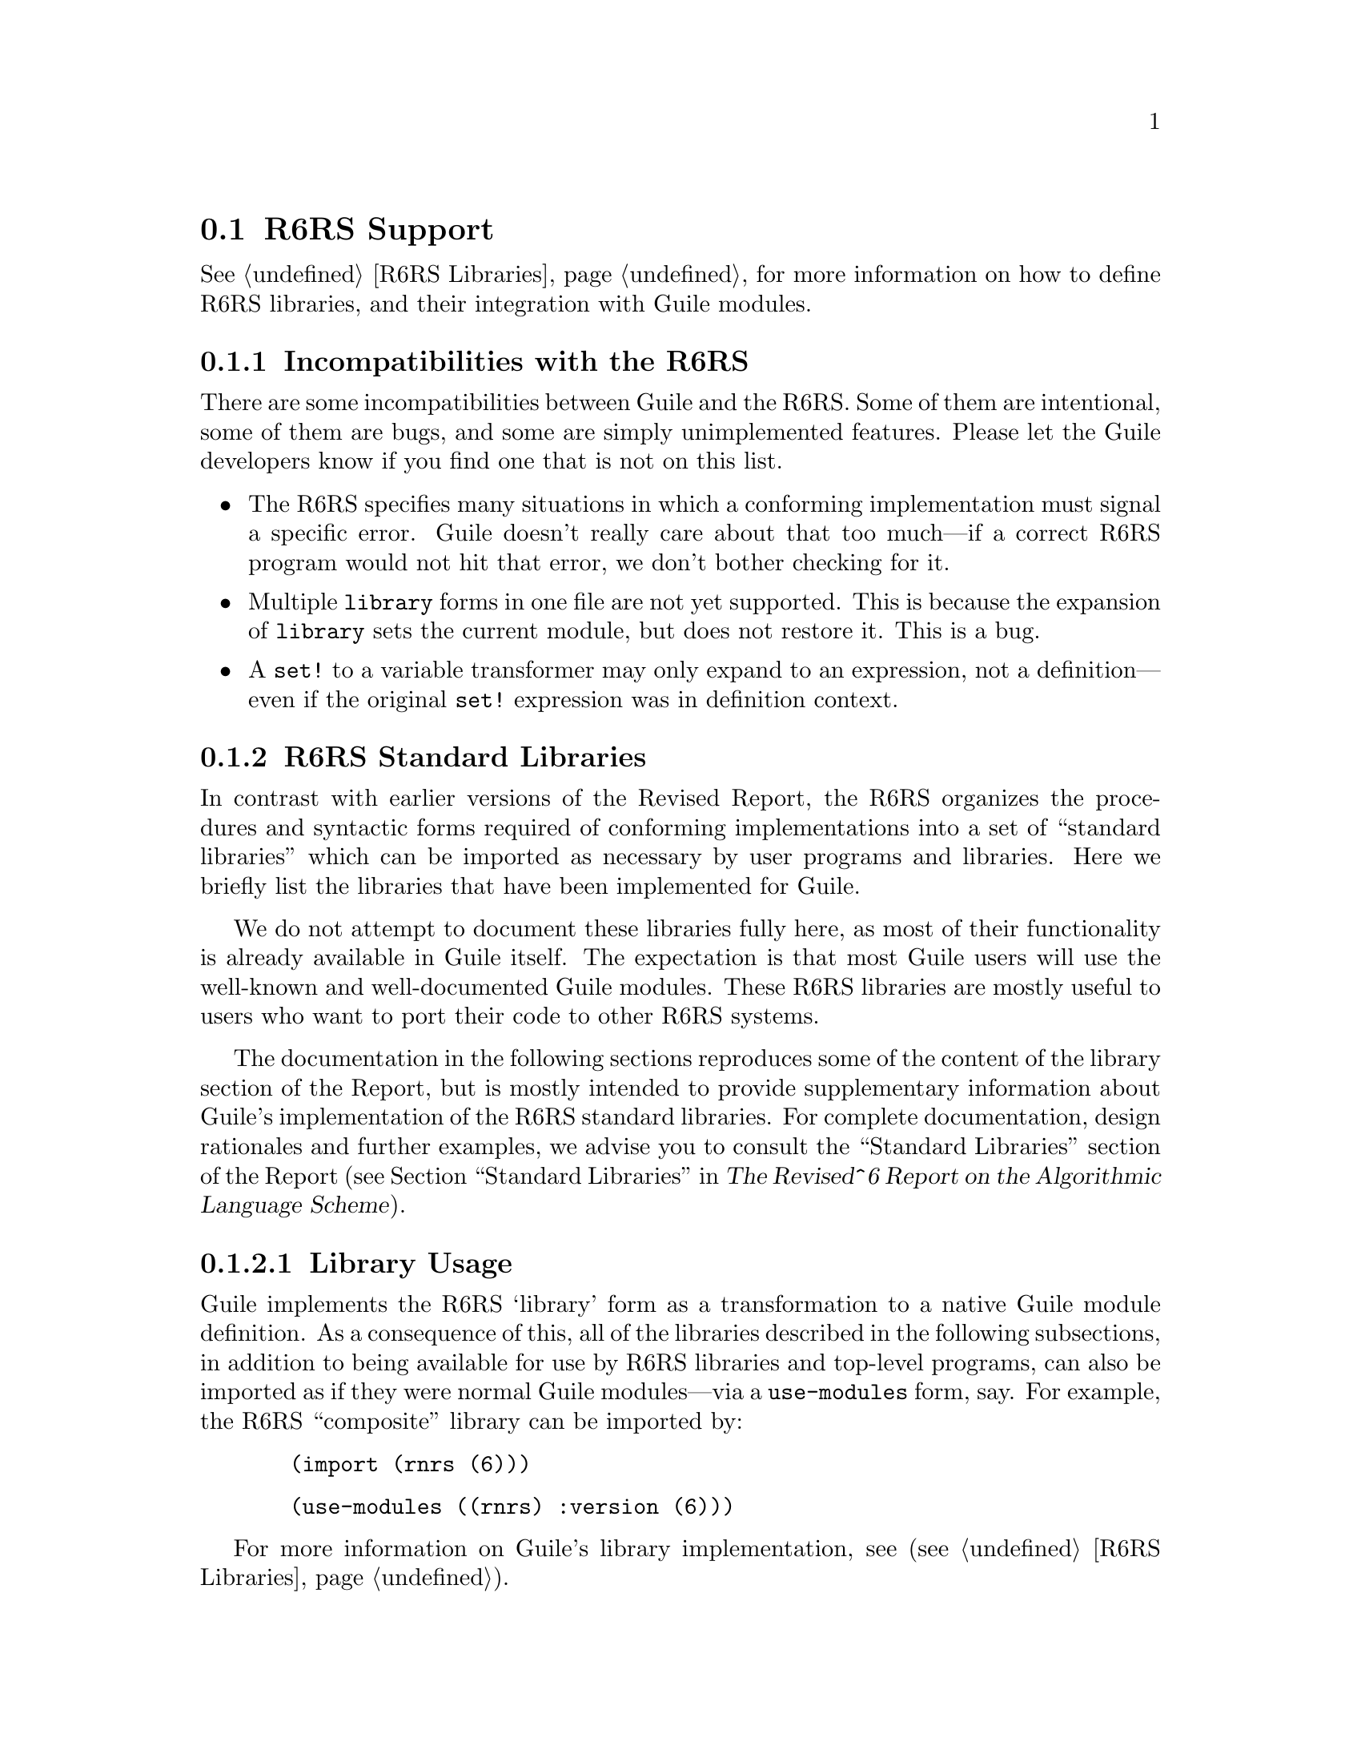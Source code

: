@c -*-texinfo-*-
@c This is part of the GNU Guile Reference Manual.
@c Copyright (C)  2010
@c   Free Software Foundation, Inc.
@c See the file guile.texi for copying conditions.

@node R6RS Support
@section R6RS Support
@cindex R6RS

@xref{R6RS Libraries}, for more information on how to define R6RS libraries, and
their integration with Guile modules.

@menu
* R6RS Incompatibilities::              Guile mostly implements R6RS.
* R6RS Standard Libraries::             Modules defined by the R6RS.
@end menu

@node R6RS Incompatibilities
@subsection Incompatibilities with the R6RS

There are some incompatibilities between Guile and the R6RS.  Some of 
them are intentional, some of them are bugs, and some are simply 
unimplemented features.  Please let the Guile developers know if you 
find one that is not on this list.

@itemize
@item
The R6RS specifies many situations in which a conforming implementation
must signal a specific error.  Guile doesn't really care about that too
much---if a correct R6RS program would not hit that error, we don't 
bother checking for it.

@item
Multiple @code{library} forms in one file are not yet supported.  This 
is because the expansion of @code{library} sets the current module, but
does not restore it.  This is a bug.

@item
A @code{set!} to a variable transformer may only expand to an 
expression, not a definition---even if the original @code{set!} 
expression was in definition context.
@end itemize

@node R6RS Standard Libraries
@subsection R6RS Standard Libraries

In contrast with earlier versions of the Revised Report, the R6RS 
organizes the procedures and syntactic forms required of conforming
implementations into a set of ``standard libraries'' which can be
imported as necessary by user programs and libraries.  Here we briefly 
list the libraries that have been implemented for Guile.

We do not attempt to document these libraries fully here, as most of 
their functionality is already available in Guile itself.  The 
expectation is that most Guile users will use the well-known and 
well-documented Guile modules.  These R6RS libraries are mostly useful
to users who want to port their code to other R6RS systems.

The documentation in the following sections reproduces some of the 
content of the library section of the Report, but is mostly intended to
provide supplementary information about Guile's implementation of the
R6RS standard libraries.  For complete documentation, design rationales
and further examples, we advise you to consult the ``Standard 
Libraries'' section of the Report (@pxref{Standard Libraries,
R6RS Standard Libraries,, r6rs, The Revised^6 Report on the Algorithmic
Language Scheme}).

@menu
* Library Usage::               What to know about Guile's library support.
* rnrs base::                   The base library.
* rnrs unicode::                Access to Unicode operations.
* rnrs bytevectors::            Functions for working with binary data.
* rnrs lists::                  List utilities.
* rnrs sorting::                Sorting for lists and vectors.
* rnrs control::                Additional control structures.

* R6RS Records::                A note about R6RS records.
* rnrs records syntactic::      Syntactic API for R6RS records.
* rnrs records procedural::     Procedural API for R6RS records.
* rnrs records inspection::     Reflection on R6RS records.

* rnrs exceptions::             Handling exceptional situations.
* rnrs conditions::             Data structures for exceptions.

* I/O Conditions::              Predefined I/O error types.
* rnrs io ports::               Support for port-based I/O.
* rnrs io simple::              High-level I/O API.

* rnrs files::                  Functions for working with files.
* rnrs programs::               Functions for working with processes.
* rnrs arithmetic fixnums::     Fixed-precision arithmetic operations.
* rnrs arithmetic flonums::     Floating-point arithmetic operations.
* rnrs arithmetic bitwise::     Exact bitwise arithmetic operations.
* rnrs syntax-case::            Support for `syntax-case' macros.
* rnrs hashtables::             Hashtables.
* rnrs enums::                  Enumerations.
* rnrs::                        The composite library.
* rnrs eval::                   Support for on-the-fly evaluation.
* rnrs mutable-pairs::          Support for mutable pairs.
* rnrs mutable-strings::        Support for mutable strings.
* rnrs r5rs::                   Compatibility layer for R5RS Scheme.

@end menu

@node Library Usage
@subsubsection Library Usage

Guile implements the R6RS `library' form as a transformation to a native
Guile module definition.  As a consequence of this, all of the libraries
described in the following subsections, in addition to being available
for use by R6RS libraries and top-level programs, can also be imported 
as if they were normal Guile modules---via a @code{use-modules} form, 
say.  For example, the R6RS ``composite'' library can be imported by:

@lisp
  (import (rnrs (6)))
@end lisp

@lisp
  (use-modules ((rnrs) :version (6)))
@end lisp

For more information on Guile's library implementation, see 
(@pxref{R6RS Libraries}).

@node rnrs base
@subsubsection rnrs base

The @code{(rnrs base (6))} library exports the procedures and syntactic
forms described in the main section of the Report 
(@pxref{Base library, R6RS Base library,, r6rs, 
The Revised^6 Report on the Algorithmic Language Scheme}).  They are
grouped below by the existing manual sections to which they correspond.

@deffn {Scheme Procedure} boolean? obj
@deffnx {Scheme Procedure} not x
@xref{Booleans}, for documentation.
@end deffn

@deffn {Scheme Procedure} symbol? obj
@deffnx {Scheme Procedure} symbol->string sym
@deffnx {Scheme Procedure} string->symbol str
@xref{Symbol Primitives}, for documentation.
@end deffn

@deffn {Scheme Procedure} char? obj
@deffnx {Scheme Procedure} char=? 
@deffnx {Scheme Procedure} char<? 
@deffnx {Scheme Procedure} char>? 
@deffnx {Scheme Procedure} char<=? 
@deffnx {Scheme Procedure} char>=?
@deffnx {Scheme Procedure} integer->char n
@deffnx {Scheme Procedure} char->integer chr
@xref{Characters}, for documentation.
@end deffn

@deffn {Scheme Procedure} list? x
@deffnx {Scheme Procedure} null? x
@xref{List Predicates}, for documentation.
@end deffn

@deffn {Scheme Procedure} pair? x
@deffnx {Scheme Procedure} cons x y
@deffnx {Scheme Procedure} car pair
@deffnx {Scheme Procedure} cdr pair
@deffnx {Scheme Procedure} caar pair
@deffnx {Scheme Procedure} cadr pair
@deffnx {Scheme Procedure} cdar pair
@deffnx {Scheme Procedure} cddr pair
@deffnx {Scheme Procedure} caaar pair
@deffnx {Scheme Procedure} caadr pair
@deffnx {Scheme Procedure} cadar pair
@deffnx {Scheme Procedure} cdaar pair
@deffnx {Scheme Procedure} caddr pair
@deffnx {Scheme Procedure} cdadr pair
@deffnx {Scheme Procedure} cddar pair
@deffnx {Scheme Procedure} cdddr pair
@deffnx {Scheme Procedure} caaaar pair
@deffnx {Scheme Procedure} caaadr pair
@deffnx {Scheme Procedure} caadar pair
@deffnx {Scheme Procedure} cadaar pair
@deffnx {Scheme Procedure} cdaaar pair
@deffnx {Scheme Procedure} cddaar pair
@deffnx {Scheme Procedure} cdadar pair
@deffnx {Scheme Procedure} cdaadr pair
@deffnx {Scheme Procedure} cadadr pair
@deffnx {Scheme Procedure} caaddr pair
@deffnx {Scheme Procedure} caddar pair
@deffnx {Scheme Procedure} cadddr pair
@deffnx {Scheme Procedure} cdaddr pair
@deffnx {Scheme Procedure} cddadr pair
@deffnx {Scheme Procedure} cdddar pair
@deffnx {Scheme Procedure} cddddr pair
@xref{Pairs}, for documentation.
@end deffn

@deffn {Scheme Procedure} number? obj
@xref{Numerical Tower}, for documentation.
@end deffn

@deffn {Scheme Procedure} string? obj
@xref{String Predicates}, for documentation.
@end deffn

@deffn {Scheme Procedure} procedure? obj
@xref{Procedure Properties}, for documentation.
@end deffn

@deffn {Scheme Syntax} define name value
@deffnx {Scheme Syntax} set! variable-name value
@xref{Definition}, for documentation.
@end deffn

@deffn {Scheme Syntax} define-syntax keyword expression
@deffnx {Scheme Syntax} let-syntax ((keyword transformer) ...) exp ...
@deffnx {Scheme Syntax} letrec-syntax ((keyword transformer) ...) exp ...
@xref{Defining Macros}, for documentation.
@end deffn

@deffn {Scheme Syntax} identifier-syntax exp
@xref{Identifier Macros}, for documentation.
@end deffn

@deffn {Scheme Syntax} syntax-rules literals (pattern template) ...
@xref{Syntax Rules}, for documentation.
@end deffn

@deffn {Scheme Syntax} lambda formals body
@xref{Lambda}, for documentation.
@end deffn

@deffn {Scheme Syntax} let bindings body
@deffnx {Scheme Syntax} let* bindings body
@deffnx {Scheme Syntax} letrec bindings body
@deffnx {Scheme Syntax} letrec* bindings body
@xref{Local Bindings}, for documentation.
@end deffn

@deffn {Scheme Syntax} let-values bindings body
@deffnx {Scheme Syntax} let*-values bindings body
@xref{SRFI-11}, for documentation.
@end deffn

@deffn {Scheme Syntax} begin expr1 expr2 ...
@xref{begin}, for documentation.
@end deffn

@deffn {Scheme Syntax} quote expr
@deffnx {Scheme Syntax} quasiquote expr
@deffnx {Scheme Syntax} unquote expr
@deffnx {Scheme Syntax} unquote-splicing expr
@xref{Expression Syntax}, for documentation.
@end deffn
	 
@deffn {Scheme Syntax} if test consequence [alternate]
@deffnx {Scheme Syntax} cond clause1 clause2 ...
@deffnx {Scheme Syntax} case key clause1 clause2 ...
@xref{if cond case}, for documentation.
@end deffn

@deffn {Scheme Syntax} and expr ...
@deffnx {Scheme Syntax} or expr ...
@xref{and or}, for documentation.
@end deffn

@deffn {Scheme Procedure} eq? x y
@deffnx {Scheme Procedure} eqv? x y
@deffnx {Scheme Procedure} equal? x y
@deffnx {Scheme Procedure} symbol=? symbol1 symbol2 ...
@xref{Equality}, for documentation.

@code{symbol=?} is identical to @code{eq?}.
@end deffn

@deffn {Scheme Procedure} complex? z
@xref{Complex Numbers}, for documentation.
@end deffn

@deffn {Scheme Procedure} real-part z
@deffnx {Scheme Procedure} imag-part z
@deffnx {Scheme Procedure} make-rectangular real_part imaginary_part
@deffnx {Scheme Procedure} make-polar x y
@deffnx {Scheme Procedure} magnitude z
@deffnx {Scheme Procedure} angle z
@xref{Complex}, for documentation.
@end deffn

@deffn {Scheme Procedure} sqrt z
@deffnx {Scheme Procedure} exp z
@deffnx {Scheme Procedure} expt z1 z2
@deffnx {Scheme Procedure} log z
@deffnx {Scheme Procedure} sin z
@deffnx {Scheme Procedure} cos z
@deffnx {Scheme Procedure} tan z
@deffnx {Scheme Procedure} asin z
@deffnx {Scheme Procedure} acos z
@deffnx {Scheme Procedure} atan z
@xref{Scientific}, for documentation.
@end deffn

@deffn {Scheme Procedure} real? x
@deffnx {Scheme Procedure} rational? x
@deffnx {Scheme Procedure} nan? x
@deffnx {Scheme Procedure} numerator x
@deffnx {Scheme Procedure} denominator x
@deffnx {Scheme Procedure} rationalize x eps
@xref{Reals and Rationals}, for documentation.
@end deffn
	 
@deffn {Scheme Procedure} exact? x
@deffnx {Scheme Procedure} inexact? x
@deffnx {Scheme Procedure} exact z
@deffnx {Scheme Procedure} inexact z
@xref{Exactness}, for documentation.  The @code{exact} and 
@code{inexact} procedures are identical to the @code{inexact->exact} and
@code{exact->inexact} procedures provided by Guile's code library.
@end deffn

@deffn {Scheme Procedure} integer? x
@xref{Integers}, for documentation.
@end deffn

@deffn {Scheme Procedure} odd? n
@deffnx {Scheme Procedure} even? n
@deffnx {Scheme Procedure} gcd x ...
@deffnx {Scheme Procedure} lcm x ...
@xref{Integer Operations}, for documentation.
@end deffn

@deffn {Scheme Procedure} =
@deffnx {Scheme Procedure} < 
@deffnx {Scheme Procedure} >
@deffnx {Scheme Procedure} <= 
@deffnx {Scheme Procedure} >=
@deffnx {Scheme Procedure} zero? x
@deffnx {Scheme Procedure} positive? x
@deffnx {Scheme Procedure} negative? x
@xref{Comparison}, for documentation.
@end deffn

@deffn {Scheme Procedure} for-each f lst1 lst2 ...
@xref{SRFI-1 Fold and Map}, for documentation.
@end deffn

@deffn {Scheme Procedure} list elem1 ... elemN
@xref{List Constructors}, for documentation.
@end deffn

@deffn {Scheme Procedure} length lst
@deffnx {Scheme Procedure} list-ref lst k
@deffnx {Scheme Procedure} list-tail lst k
@xref{List Selection}, for documentation.
@end deffn

@deffn {Scheme Procedure} append lst1 ... lstN
@deffnx {Scheme Procedure} reverse lst
@xref{Append/Reverse}, for documentation.
@end deffn

@deffn {Scheme Procedure} number->string n [radix]
@deffnx {Scheme Procedure} string->number str [radix]
@xref{Conversion}, for documentation.
@end deffn

@deffn {Scheme Procedure} string char ...
@deffnx {Scheme Procedure} make-string k [chr]
@deffnx {Scheme Procedure} list->string lst
@xref{String Constructors}, for documentation.
@end deffn

@deffn {Scheme Procedure} string->list str [start [end]]
@xref{List/String Conversion}, for documentation.
@end deffn

@deffn {Scheme Procedure} string-length str
@deffnx {Scheme Procedure} string-ref str k
@deffnx {Scheme Procedure} string-copy str [start [end]]
@deffnx {Scheme Procedure} substring str start [end]
@xref{String Selection}, for documentation.
@end deffn

@deffn {Scheme Procedure} string=? [s1 [s2 . rest]]
@deffnx {Scheme Procedure} string<? [s1 [s2 . rest]]
@deffnx {Scheme Procedure} string>? [s1 [s2 . rest]]
@deffnx {Scheme Procedure} string<=? [s1 [s2 . rest]]
@deffnx {Scheme Procedure} string>=? [s1 [s2 . rest]]
@xref{String Comparison}, for documentation.
@end deffn

@deffn {Scheme Procedure} string-append . args
@xref{Reversing and Appending Strings}, for documentation.
@end deffn

@deffn {Scheme Procedure} string-for-each proc s [start [end]]
@xref{Mapping Folding and Unfolding}, for documentation.
@end deffn

@deffn {Scheme Procedure} + z1 ...
@deffnx {Scheme Procedure} - z1 z2 ...
@deffnx {Scheme Procedure} * z1 ...
@deffnx {Scheme Procedure} / z1 z2 ...
@deffnx {Scheme Procedure} max x1 x2 ...
@deffnx {Scheme Procedure} min x1 x2 ...
@deffnx {Scheme Procedure} abs x
@deffnx {Scheme Procedure} truncate x
@deffnx {Scheme Procedure} floor x
@deffnx {Scheme Procedure} ceiling x
@deffnx {Scheme Procedure} round x
@xref{Arithmetic}, for documentation.
@end deffn

@deffn {Scheme Procedure} div x1 x2
@deffnx {Scheme Procedure} mod x1 x2
@deffnx {Scheme Procedure} div-and-mod x1 x2
These procedures implement number-theoretic division.

@code{div-and-mod} returns two values, the respective results of
@code{(div x1 x2)} and @code{(mod x1 x2)}.
@end deffn

@deffn {Scheme Procedure} div0 x1 x2
@deffnx {Scheme Procedure} mod0 x1 x2
@deffnx {Scheme Procedure} div0-and-mod0 x1 x2
These procedures are similar to @code{div}, @code{mod}, and 
@code{div-and-mod}, except that @code{mod0} returns values that lie
within a half-open interval centered on zero.
@end deffn

@deffn {Scheme Procedure} exact-integer-sqrt k
This procedure returns two nonnegative integer objects @code{s} and 
@code{r} such that k = s^2 + r and k < (s + 1)^2.
@end deffn

@deffn {Scheme Procedure} real-valued? obj
@deffnx {Scheme Procedure} rational-valued? obj
@deffnx {Scheme Procedure} integer-valued? obj
These procedures return @code{#t} if and only if their arguments can,
respectively, be coerced to a real, rational, or integer value without a
loss of numerical precision. 

@code{real-valued?} will return @code{#t} for complex numbers whose 
imaginary parts are zero.
@end deffn

@deffn {Scheme Procedure} finite? x 
@deffnx {Scheme Procedure} infinite? x
@code{infinite?} returns @code{#t} if @var{x} is an infinite value,
@code{#f} otherwise.  @code{finite?} returns the negation of 
@code{infinite?}.
@end deffn

@deffn {Scheme Syntax} assert expr 
Raises an @code{&assertion} condition if @var{expr} evaluates to 
@code{#f}; otherwise evaluates to the value of @var{expr}.
@end deffn

@deffn {Scheme Procedure} error who message irritant1 ...
@deffnx {Scheme Procedure} assertion-violation who message irritant1 ...
These procedures raise compound conditions based on their arguments:
If @var{who} is not @code{#f}, the condition will include a @code{&who}
condition whose @code{who} field is set to @var{who}; a @code{&message}
condition will be included with a @code{message} field equal to 
@var{message}; an @code{&irritants} condition will be included with its
@code{irritants} list given by @code{irritant1 ...}.

@code{error} produces a compound condition with the simple conditions
described above, as well as an @code{&error} condition;
@code{assertion-violation} produces one that includes an 
@code{&assertion} condition.
@end deffn

@deffn {Scheme Procedure} vector-map proc v
@deffnx {Scheme Procedure} vector-for-each proc v
These procedures implement the @code{map} and @code{for-each} contracts
over vectors.
@end deffn

@deffn {Scheme Procedure} vector . l
@deffnx {Scheme Procedure} vector? obj
@deffnx {Scheme Procedure} make-vector len
@deffnx {Scheme Procedure} make-vector len fill
@deffnx {Scheme Procedure} list->vector l
@deffnx {Scheme Procedure} vector->list v
@xref{Vector Creation}, for documentation.
@end deffn

@deffn {Scheme Procedure} vector-length vector
@deffnx {Scheme Procedure} vector-ref vector k
@deffnx {Scheme Procedure} vector-set! vector k obj
@deffnx {Scheme Procedure} vector-fill! v fill
@xref{Vector Accessors}, for documentation.
@end deffn

@deffn {Scheme Procedure} call-with-current-continuation proc
@deffnx {Scheme Procedure} call/cc proc
@xref{Continuations}, for documentation.
@end deffn

@deffn {Scheme Procedure} values arg1 ... argN
@deffnx {Scheme Procedure} call-with-values producer consumer
@xref{Multiple Values}, for documentation.
@end deffn

@deffn {Scheme Procedure} dynamic-wind in_guard thunk out_guard
@xref{Dynamic Wind}, for documentation.
@end deffn

@deffn {Scheme Procedure} apply proc arg1 ... argN arglst
@xref{Fly Evaluation}, for documentation.
@end deffn

@node rnrs unicode
@subsubsection rnrs unicode

The @code{(rnrs unicode (6))} library provides procedures for 
manipulating Unicode characters and strings.

@deffn {Scheme Procedure} char-upcase char
@deffnx {Scheme Procedure} char-downcase char
@deffnx {Scheme Procedure} char-titlecase char
@deffnx {Scheme Procedure} char-foldcase char
These procedures translate their arguments from one Unicode character
set to another.  @code{char-upcase}, @code{char-downcase}, and
@code{char-titlecase} are identical to their counterparts in the
Guile core library; @xref{Characters}, for documentation.

@code{char-foldcase} returns the result of applying @code{char-upcase}
to its argument, followed by @code{char-downcase}---except in the case
of the Turkic characters @code{U+0130} and @code{U+0131}, for which the
procedure acts as the identity function.
@end deffn

@deffn {Scheme Procedure} char-ci=? char1 char2 char3 ...
@deffnx {Scheme Procedure} char-ci<? char1 char2 char3 ...
@deffnx {Scheme Procedure} char-ci>? char1 char2 char3 ...
@deffnx {Scheme Procedure} char-ci<=? char1 char2 char3 ...
@deffnx {Scheme Procedure} char-ci>=? char1 char2 char3 ...
These procedures facilitate case-insensitive comparison of Unicode
characters.  They are identical to the procedures provided by Guile's
core library.  @xref{Characters}, for documentation.
@end deffn

@deffn {Scheme Procedure} char-alphabetic? char
@deffnx {Scheme Procedure} char-numeric? char
@deffnx {Scheme Procedure} char-whitespace? char
@deffnx {Scheme Procedure} char-upper-case? char
@deffnx {Scheme Procedure} char-lower-case? char
@deffnx {Scheme Procedure} char-title-case? char
These procedures implement various Unicode character set predicates.  
They are identical to the procedures provided by Guile's core library.
@xref{Characters}, for documentation.
@end deffn

@deffn {Scheme Procedure} char-general-category char
@xref{Characters}, for documentation.
@end deffn

@deffn {Scheme Procedure} string-upcase string
@deffnx {Scheme Procedure} string-downcase string
@deffnx {Scheme Procedure} string-titlecase string
@deffnx {Scheme Procedure} string-foldcase string
These procedures perform Unicode case folding operations on their input.
@xref{Alphabetic Case Mapping}, for documentation.
@end deffn

@deffn {Scheme Procedure} string-ci=? string1 string2 string3 ...
@deffnx {Scheme Procedure} string-ci<? string1 string2 string3 ...
@deffnx {Scheme Procedure} string-ci>? string1 string2 string3 ...
@deffnx {Scheme Procedure} string-ci<=? string1 string2 string3 ...
@deffnx {Scheme Procedure} string-ci>=? string1 string2 string3 ...
These procedures perform case-insensitive comparison on their input.
@xref{String Comparison}, for documentation.
@end deffn

@deffn {Scheme Procedure} string-normalize-nfd string
@deffnx {Scheme Procedure} string-normalize-nfkd string
@deffnx {Scheme Procedure} string-normalize-nfc string
@deffnx {Scheme Procedure} string-normalize-nfkc string
These procedures perform Unicode string normalization operations on 
their input.  @xref{String Comparison}, for documentation.
@end deffn

@node rnrs bytevectors
@subsubsection rnrs bytevectors

The @code{(rnrs bytevectors (6))} library provides procedures for 
working with blocks of binary data.  This functionality is documented
in its own section of the manual; @xref{Bytevectors}.

@node rnrs lists
@subsubsection rnrs lists

The @code{(rnrs lists (6))} library provides procedures additional
procedures for working with lists.

@deffn {Scheme Procedure} find proc list
This procedure is identical to the one defined in Guile's SRFI-1
implementation.  @xref{SRFI-1 Searching}, for documentation.
@end deffn

@deffn {Scheme Procedure} for-all proc list1 list2 ...
@deffnx {Scheme Procedure} exists proc list1 list2 ...

The @code{for-all} procedure is identical to the @code{every} procedure
defined by SRFI-1; the @code{exists} procedure is identical to SRFI-1's 
@code{any}.  @xref{SRFI-1 Searching}, for documentation.
@end deffn

@deffn {Scheme Procedure} filter proc list
@deffnx {Scheme Procedure} partition proc list
These procedures are identical to the ones provided by SRFI-1.  
@xref{List Modification}, for a description of @code{filter};
@xref{SRFI-1 Filtering and Partitioning}, for @code{partition}.
@end deffn

@deffn {Scheme Procedure} fold-left combine nil list1 list2 ... listn
@deffnx {Scheme Procedure} fold-right combine nil list1 list2 ... listn
These procedures are identical to the @code{fold} and @code{fold-right}
procedures provided by SRFI-1.  @xref{SRFI-1 Fold and Map}, for
documentation.
@end deffn

@deffn {Scheme Procedure} remp proc list
@deffnx {Scheme Procedure} remove obj list
@deffnx {Scheme Procedure} remv obj list
@deffnx {Scheme Procedure} remq obj list
@code{remove}, @code{remv}, and @code{remq} are identical to the
@code{delete}, @code{delv}, and @code{delq} procedures provided by
Guile's core library, (@pxref{List Modification}).  @code{remp} is
identical to the alternate @code{remove} procedure provided by SRFI-1;
@xref{SRFI-1 Deleting}.
@end deffn

@deffn {Scheme Procedure} memp proc list
@deffnx {Scheme Procedure} member obj list
@deffnx {Scheme Procedure} memv obj list
@deffnx {Scheme Procedure} memq obj list
@code{member}, @code{memv}, and @code{memq} are identical to the 
procedures provided by Guile's core library; @xref{List Searching}, 
for their documentation.  @code{memp} uses the specified predicate
function @code{proc} to test elements of the list @var{list}---it 
behaves similarly to @code{find}, except that it returns the first 
sublist of @var{list} whose @code{car} satisfies @var{proc}.
@end deffn

@deffn {Scheme Procedure} assp proc alist
@deffnx {Scheme Procedure} assoc obj alist
@deffnx {Scheme Procedure} assv obj alist
@deffnx {Scheme Procedure} assq obj alist
@code{assoc}, @code{assv}, and @code{assq} are identical to the 
procedures provided by Guile's core library; 
@xref{Alist Key Equality}, for their documentation.  @code{assp} uses
the specified predicate function @code{proc} to test keys in the
association list @var{alist}.
@end deffn

@deffn {Scheme Procedure} cons* obj1 ... obj
@deffnx {Scheme Procedure} cons* obj
This procedure is identical to the one exported by Guile's core
library.  @xref{List Constructors}, for documentation.
@end deffn

@node rnrs sorting
@subsubsection rnrs sorting

The @code{(rnrs sorting (6))} library provides procedures for sorting
lists and vectors.

@deffn {Scheme Procedure} list-sort proc list
@deffnx {Scheme Procedure} vector-sort proc vector
These procedures return their input sorted in ascending order, without
modifying the original data.  @var{proc} must be a procedure that takes
two elements from the input list or vector as arguments, and returns a
true value if the first is ``less'' than the second, @code{#f} 
otherwise.  @code{list-sort} returns a list; @code{vector-sort} returns 
a vector.

Both @code{list-sort} and @code{vector-sort} are implemented in terms of
the @code{stable-sort} procedure from Guile's core library.  
@xref{Sorting}, for a discussion of the behavior of that procedure.
@end deffn

@deffn {Scheme Procedure} vector-sort! proc vector
Performs a destructive, ``in-place'' sort of @var{vector}, using 
@var{proc} as described above to determine an ascending ordering of
elements.  @code{vector-sort!} returns an unspecified value.

This procedure is implemented in terms of the @code{sort!} procedure
from Guile's core library.  @xref{Sorting}, for more information.
@end deffn

@node rnrs control
@subsubsection rnrs control

The @code{(rnrs control (6))} library provides syntactic forms useful 
for constructing conditional expressions and controlling the flow of
execution.

@deffn {Scheme Syntax} when test expression1 expression2 ...
@deffnx {Scheme Syntax} unless test expression1 expression2 ...
The @code{when} form is evaluated by evaluating the specified @var{test}
expression; if the result is a true value, the @var{expression}s that
follow it are evaluated in order, and the value of the final 
@var{expression} becomes the value of the entire @code{when} expression.

The @code{unless} form behaves similarly, with the exception that the 
specified @var{expression}s are only evaluated if the value of 
@var{test} is false.
@end deffn

@deffn {Scheme Syntax} do ((variable init step) ...) (test expression ...) command ...
This form is identical to the one provided by Guile's core library.
@xref{while do}, for documentation.
@end deffn

@deffn {Scheme Syntax} case-lambda clause ...
This form is identical to the one provided by Guile's core library.
@xref{Case-lambda}, for documentation.
@end deffn

@node R6RS Records
@subsubsection R6RS Records

The manual sections below describe Guile's implementation of R6RS 
records, which provide support for user-defined data types.  The R6RS
records API provides a superset of the features provided by Guile's
``native'' records, as well as those of the SRFI-9 records API;
@xref{Records}, and @ref{SRFI-9}, for a description of those
interfaces.

As with SRFI-9 and Guile's native records, R6RS records are constructed
using a record-type descriptor that specifies attributes like the
record's name, its fields, and the mutability of those fields.

R6RS records extend this framework to support single inheritance via the
specification of a ``parent'' type for a record type at definition time.
Accessors and mutator procedures for the fields of a parent type may be 
applied to records of a subtype of this parent.  A record type may be 
@dfn{sealed}, in which case it cannot be used as the parent of another 
record type.

The inheritance mechanism for record types also informs the process of
initializing the fields of a record and its parents.  Constructor
procedures that generate new instances of a record type are obtained
from a record constructor descriptor, which encapsulates the record-type
descriptor of the record to be constructed along with a @dfn{protocol}
procedure that defines how constructors for record subtypes delegate to
the constructors of their parent types.

A protocol is a procedure used by the record system at construction time
to bind arguments to the fields of the record being constructed.  The 
protocol procedure is passed a procedure @var{n} that accepts the 
arguments required to construct the record's parent type; this 
procedure, when invoked, will return a procedure @var{p} that accepts 
the arguments required to construct a new instance of the record type 
itself and returns a new instance of the record type.

The protocol should in turn return a procedure that uses @var{n} and
@var{p} to initialize the fields of the record type and its parent
type(s).  This procedure will be the constructor returned by 

As a trivial example, consider the hypothetical record type 
@code{pixel}, which encapsulates an x-y location on a screen, and
@code{voxel}, which has @code{pixel} as its parent type and stores an
additional coordinate.  The following protocol produces a constructor
procedure that accepts all three coordinates, uses the first two to 
initialize the fields of @code{pixel}, and binds the third to the single
field of @code{voxel}.

@lisp
  (lambda (n)
    (lambda (x y z)
      (let ((p (n x y)))
        (p z))))
@end lisp

It may be helpful to think of protocols as ``constructor factories''
that produce chains of delegating constructors glued together by the
helper procedure @var{n}.

An R6RS record type may be declared to be @dfn{nongenerative} via the
use of a unique generated or user-supplied symbol---or 
@dfn{uid}---such that subsequent record type declarations with the same
uid and attributes will return the previously-declared record-type 
descriptor.

R6RS record types may also be declared to be @dfn{opaque}, in which case
the various predicates and introspection procedures defined in
@code{(rnrs records introspection)} will behave as if records of this
type are not records at all.

Note that while the R6RS records API shares much of its namespace with
both the SRFI-9 and native Guile records APIs, it is not currently
compatible with either.

@node rnrs records syntactic
@subsubsection rnrs records syntactic

The @code{(rnrs records syntactic (6))} library exports the syntactic
API for working with R6RS records.

@deffn {Scheme Syntax} define-record-type name-spec record-clause*
Defines a new record type, introducing bindings for a record-type
descriptor, a record constructor descriptor, a constructor procedure,
a record predicate, and accessor and mutator procedures for the new
record type's fields.

@var{name-spec} must either be an identifier or must take the form
@code{(record-name constructor-name predicate-name)}, where 
@var{record-name}, @var{constructor-name}, and @var{predicate-name} are
all identifiers and specify the names to which, respectively, the 
record-type descriptor, constructor, and predicate procedures will be
bound.  If @var{name-spec} is only an identifier, it specifies the name
to which the generated record-type descriptor will be bound.

Each @var{record-clause} must be one of the following:

@itemize @bullet
@item
@code{(fields field-spec*)}, where each @var{field-spec} specifies a
field of the new record type and takes one of the following forms:
@itemize @bullet
@item
@code{(immutable field-name accessor-name)}, which specifies an 
immutable field with the name @var{field-name} and binds an accessor 
procedure for it to the name given by @var{accessor-name}
@item
@code{(mutable field-name accessor-name mutator-name)}, which specifies
a mutable field with the name @var{field-name} and binds accessor and 
mutator procedures to @var{accessor-name} and @var{mutator-name},
respectively
@item
@code{(immutable field-name)}, which specifies an immutable field with
the name @var{field-name}; an accessor procedure for it will be created
and named by appending record name and @var{field-name} with a hyphen
separator
@item
@code{(mutable field-name}), which specifies a mutable field with the
name @var{field-name}; an accessor procedure for it will be created and
named as described above; a mutator procedure will also be created and
named by appending @code{-set!} to the accessor name
@item
@code{field-name}, which specifies an immutable field with the name
@var{field-name}; an access procedure for it will be created and named
as described above
@end itemize
@item
@code{(parent parent-name)}, where @var{parent-name} is a symbol giving
the name of the record type to be used as the parent of the new record
type
@item
@code{(protocol expression)}, where @var{expression} evaluates to a
protocol procedure which behaves as described above, and is used to
create a record constructor descriptor for the new record type
@item
@code{(sealed sealed?)}, where @var{sealed?} is a boolean value that
specifies whether or not the new record type is sealed
@item
@code{(opaque opaque?)}, where @var{opaque?} is a boolean value that
specifies whether or not the new record type is opaque
@item
@code{(nongenerative [uid])}, which specifies that the record type is
nongenerative via the optional uid @var{uid}.  If @var{uid} is not 
specified, a unique uid will be generated at expansion time
@item
@code{(parent-rtd parent-rtd parent-cd)}, a more explicit form of the
@code{parent} form above; @var{parent-rtd} and @var{parent-cd} should
evaluate to a record-type descriptor and a record constructor 
descriptor, respectively
@end itemize
@end deffn

@deffn {Scheme Syntax} record-type-descriptor record-name
Evaluates to the record-type descriptor associated with the type
specified by @var{record-name}.
@end deffn

@deffn {Scheme Syntax} record-constructor-descriptor record-name
Evaluates to the record-constructor descriptor associated with the type
specified by @var{record-name}.
@end deffn

@node rnrs records procedural
@subsubsection rnrs records procedural

The @code{(rnrs records procedural (6))} library exports the procedural
API for working with R6RS records.

@deffn {Scheme Procedure} make-record-type-descriptor name parent uid sealed? opaque? fields
Returns a new record-type descriptor with the specified characteristics:
@var{name} must be a symbol giving the name of the new record type; 
@var{parent} must be either @code{#f} or a non-sealed record-type 
descriptor for the returned record type to extend; @var{uid} must be
either @code{#f}, indicating that the record type is generative, or 
a symbol giving the type's nongenerative uid; @var{sealed?} and  
@var{opaque?} must be boolean values that specify the sealedness and
opaqueness of the record type; @var{fields} must be a vector of zero or
more field specifiers of the form @code{(mutable name)} or
@code{(immutable name)}, where name is a symbol giving a name for the
field.

If @var{uid} is not @code{#f}, it must be a symbol
@end deffn

@deffn {Scheme Procedure} record-type-descriptor? obj
Returns @code{#t} if @var{obj} is a record-type descriptor, @code{#f}
otherwise.
@end deffn

@deffn {Scheme Procedure} make-record-constructor-descriptor rtd parent-constructor-descriptor protocol
Returns a new record constructor descriptor that can be used to produce
constructors for the record type specified by the record-type descriptor
@var{rtd} and whose delegation and binding behavior are specified by the
protocol procedure @var{protocol}.

@var{parent-constructor-descriptor} specifies a record constructor 
descriptor for the parent type of @var{rtd}, if one exists.  If 
@var{rtd} represents a base type, then 
@var{parent-constructor-descriptor} must be @code{#f}.  If @var{rtd}
is an extension of another type, @var{parent-constructor-descriptor} may
still be @code{#f}, but protocol must also be @code{#f} in this case.
@end deffn

@deffn {Scheme Procedure} record-constructor rcd
Returns a record constructor procedure by invoking the protocol
defined by the record-constructor descriptor @var{rcd}.
@end deffn

@deffn {Scheme Procedure} record-predicate rtd
Returns the record predicate procedure for the record-type descriptor
@var{rtd}.
@end deffn 

@deffn {Scheme Procedure} record-accessor rtd k
Returns the record field accessor procedure for the @var{k}th field of
the record-type descriptor @var{rtd}.
@end deffn

@deffn {Scheme Procedure} record-mutator rtd k
Returns the record field mutator procedure for the @var{k}th field of
the record-type descriptor @var{rtd}.  An @code{&assertion} condition
will be raised if this field is not mutable.
@end deffn

@node rnrs records inspection
@subsubsection rnrs records inspection

The @code{(rnrs records inspection (6))} library provides procedures
useful for accessing metadata about R6RS records.

@deffn {Scheme Procedure} record? obj
Return @code{#t} if the specified object is a non-opaque R6RS record,
@code{#f} otherwise.
@end deffn

@deffn {Scheme Procedure} record-rtd record
Returns the record-type descriptor for @var{record}.  An
@code{&assertion} is raised if @var{record} is opaque.
@end deffn

@deffn {Scheme Procedure} record-type-name rtd
Returns the name of the record-type descriptor @var{rtd}.
@end deffn

@deffn {Scheme Procedure} record-type-parent rtd
Returns the parent of the record-type descriptor @var{rtd}, or @code{#f}
if it has none.
@end deffn

@deffn {Scheme Procedure} record-type-uid rtd
Returns the uid of the record-type descriptor @var{rtd}, or @code{#f} if
it has none.
@end deffn

@deffn {Scheme Procedure} record-type-generative? rtd
Returns @code{#t} if the record-type descriptor @var{rtd} is generative,
@code{#f} otherwise.
@end deffn

@deffn {Scheme Procedure} record-type-sealed? rtd
Returns @code{#t} if the record-type descriptor @var{rtd} is sealed,
@code{#f} otherwise.
@end deffn

@deffn {Scheme Procedure} record-type-opaque? rtd
Returns @code{#t} if the record-type descriptor @var{rtd} is opaque,
@code{#f} otherwise.
@end deffn

@deffn {Scheme Procedure} record-type-field-names rtd
Returns a vector of symbols giving the names of the fields defined by
the record-type descriptor @var{rtd} (and not any of its sub- or
supertypes).
@end deffn

@deffn {Scheme Procedure} record-field-mutable? rtd k
Returns @code{#t} if the field at index @var{k} of the record-type
descriptor @var{rtd} (and not any of its sub- or supertypes) is mutable.
@end deffn

@node rnrs exceptions
@subsubsection rnrs exceptions

The @code{(rnrs exceptions (6))} library provides functionality related
to signaling and handling exceptional situations.  This functionality is
similar to the exception handling systems provided by Guile's core 
library @xref{Exceptions}, and by the SRFI-18 and SRFI-34 
modules---@xref{SRFI-18 Exceptions}, and @ref{SRFI-34}, 
respectively---but there are some key differences in concepts and 
behavior.

A raised exception may be @dfn{continuable} or @dfn{non-continuable}.
When an exception is raised non-continuably, another exception, with the
condition type @code{&non-continuable}, will be raised when the
exception handler returns locally.  Raising an exception continuably
captures the current continuation and invokes it after a local return
from the exception handler.

Like SRFI-18 and SRFI-34, R6RS exceptions are implemented on top of
Guile's native @code{throw} and @code{catch} forms, and use custom
``throw keys'' to identify their exception types.  As a consequence,
Guile's @code{catch} form can handle exceptions thrown by these APIs,
but the reverse is not true: Handlers registered by the
@code{with-exception-handler} procedure described below will only be
called on exceptions thrown by the corresponding @code{raise} procedure.

@deffn {Scheme Procedure} with-exception-handler handler thunk
Installs @var{handler}, which must be a procedure taking one argument,
as the current exception handler during the invokation of @var{thunk}, a
procedure taking zero arguments.  The handler in place at the time
@code{with-exception-handler} is called is made current again once 
either @var{thunk} returns or @var{handler} is invoked after an 
exception is thrown from within @var{thunk}.

This procedure is similar to the @code{with-throw-handler} procedure
provided by Guile's code library; (@pxref{Throw Handlers}).
@end deffn

@deffn {Scheme Syntax} guard (variable clause1 clause2 ...) body
Evaluates the expression given by @var{body}, first creating an ad hoc 
exception handler that binds a raised exception to @var{variable} and
then evaluates the specified @var{clause}s as if they were part of a 
@code{cond} expression, with the value of the first matching clause 
becoming the value of the @code{guard} expression 
(@pxref{if cond case}).  If none of the clause's test expressions 
evaluates to @code{#t}, the exception is re-raised, with the exception
handler that was current before the evaluation of the @code{guard} form.

For example, the expression

@lisp
(guard (ex ((eq? ex 'foo) 'bar) ((eq? ex 'bar) 'baz)) 
  (raise 'bar))
@end lisp

evaluates to @code{baz}.
@end deffn

@deffn {Scheme Procedure} raise obj
Raises a non-continuable exception by invoking the currently-installed
exception handler on @var{obj}.  If the handler returns, a
@code{&non-continuable} exception will be raised in the dynamic context
in which the handler was installed.
@end deffn

@deffn {Scheme Procedure} raise-continuable obj
Raises a continuable exception by invoking currently-installed exception
handler on @var{obj}.
@end deffn

@node rnrs conditions
@subsubsection rnrs conditions

The @code{(rnrs condition (6))} library provides forms and procedures
for constructing new condition types, as well as a library of 
pre-defined condition types that represent a variety of common 
exceptional situations.  Conditions are records of a subtype of the
@code{&condition} record type, which is neither sealed nor opaque.
@xref{R6RS Records}.

Conditions may be manipulated singly, as @dfn{simple conditions}, or 
when composed with other conditions to form @dfn{compound conditions}.
Compound conditions do not ``nest''---constructing a new compound
condition out of existing compound conditions will ``flatten'' them
into their component simple conditions.  For example, making a new
condition out of a @code{&message} condition and a compound condition
that contains an @code{&assertion} condition and another @code{&message} 
condition will produce a compound condition that contains two 
@code{&message} conditions and one @code{&assertion} condition.

The record type predicates and field accessors described below can
operate on either simple or compound conditions.  In the latter case,
the predicate returns @code{#t} if the compound condition contains a
component simple condition of the appropriate type; the field accessors
return the requisite fields from the first component simple condition 
found to be of the appropriate type.

This library is quite similar to the SRFI-35 conditions module
(@pxref{SRFI-35}).  Among other minor differences, the 
@code{(rnrs conditions)} library features slightly different semantics
around condition field accessors, and comes with a larger number of
pre-defined condition types.  The two APIs are not currently compatible,
however; the @code{condition?} predicate from one API will return 
@code{#f} when applied to a condition object created in the other.

@deffn {Condition Type} &condition
@deffnx {Scheme Procedure} condition? obj
The base record type for conditions.
@end deffn

@deffn {Scheme Procedure} condition condition1 ...
@deffnx {Scheme Procedure} simple-conditions condition
The @code{condition} procedure creates a new compound condition out of
its condition arguments, flattening any specified compound conditions 
into their component simple conditions as described above.

@code{simple-conditions} returns a list of the component simple 
conditions of the compound condition @code{condition}, in the order in
which they were specified at construction time.
@end deffn

@deffn {Scheme Procedure} condition-predicate rtd
@deffnx {Scheme Procedure} condition-accessor rtd proc
These procedures return condition predicate and accessor procedures for
the specified condition record type @var{rtd}.
@end deffn

@deffn {Scheme Syntax} define-condition-type condition-type supertype constructor predicate field-spec ...
Evaluates to a new record type definition for a condition type with the
name @var{condition-type} that has the condition type @var{supertype} as
its parent.  A default constructor, which binds its arguments to the 
fields of this type and its parent types, will be bound to the 
identifier @var{constructor}; a condition predicate will be bound to
@var{predicate}.  The fields of the new type, which are immutable, are 
specified by the @var{field-spec}s, each of which must be of the form:
@lisp
(field accessor)
@end lisp
where @var{field} gives the name of the field and @var{accessor} gives
the name for a binding to an accessor procedure created for this field.
@end deffn

@deffn {Condition Type} &message
@deffnx {Scheme Procedure} make-message-condition message
@deffnx {Scheme Procedure} message-condition? obj
@deffnx {Scheme Procedure} condition-message condition
A type that includes a message describing the condition that occurred.
@end deffn

@deffn {Condition Type} &warning
@deffnx {Scheme Procedure} make-warning
@deffnx {Scheme Procedure} warning? obj
A base type for representing non-fatal conditions during execution.
@end deffn

@deffn {Condition Type} &serious
@deffnx {Scheme Procedure} make-serious-condition
@deffnx {Scheme Procedure} serious-condition? obj
A base type for conditions representing errors serious enough that
cannot be ignored.
@end deffn

@deffn {Condition Type} &error
@deffnx {Scheme Procedure} make-error
@deffnx {Scheme Procedure} error? obj
A base type for conditions representing errors.
@end deffn

@deffn {Condition Type} &violation
@deffnx {Scheme Procedure} make-violation
@deffnx {Scheme Procedure} violation?
A subtype of @code{&serious} that can be used to represent violations
of a language or library standard.
@end deffn

@deffn {Condition Type} &assertion
@deffnx {Scheme Procedure} make-assertion-violation
@deffnx {Scheme Procedure} assertion-violation? obj
A subtype of @code{&violation} that indicates an invalid call to a
procedure.
@end deffn

@deffn {Condition Type} &irritants
@deffnx {Scheme Procedure} make-irritants-condition irritants
@deffnx {Scheme Procedure} irritants-condition? obj
@deffnx {Scheme Procedure} condition-irritants condition
A base type used for storing information about the causes of another
condition in a compound condition.
@end deffn

@deffn {Condition Type} &who
@deffnx {Scheme Procedure} make-who-condition who
@deffnx {Scheme Procedure} who-condition? obj
@deffnx {Scheme Procedure} condiction-who condition
A base type used for storing the identity, a string or symbol, of the
entity responsible for another condition in a compound condition.
@end deffn

@deffn {Condition Type} &non-continuable
@deffnx {Scheme Procedure} make-non-continuable-violation
@deffnx {Scheme Procedure} non-continuable-violation? obj
A subtype of @code{&violation} used to indicate that an exception 
handler invoked by @code{raise} has returned locally.
@end deffn

@deffn {Condition Type} &implementation-restriction
@deffnx {Scheme Procedure} make-implementation-restriction-violation
@deffnx {Scheme Procedure} implementation-restriction-violation? obj
A subtype of @code{&violation} used to indicate a violation of an
implementation restriction.
@end deffn

@deffn {Condition Type} &lexical
@deffnx {Scheme Procedure} make-lexical-violation
@deffnx {Scheme Procedure} lexical-violation? obj
A subtype of @code{&violation} used to indicate a syntax violation at
the level of the datum syntax.
@end deffn

@deffn {Condition Type} &syntax
@deffnx {Scheme Procedure} make-syntax-violation form subform
@deffnx {Scheme Procedure} syntax-violation? obj
@deffnx {Scheme Procedure} syntax-violation-form condition
@deffnx {Scheme Procedure} syntax-violation-subform condition
A subtype of @code{&violation} that indicates a syntax violation.  The
@var{form} and @var{subform} fields, which must be datum values,
indicate the syntactic form responsible for the condition.
@end deffn

@deffn {Condition Type} &undefined
@deffnx {Scheme Procedure} make-undefined-violation
@deffnx {Scheme Procedure} undefined-violation? obj
A subtype of @code{&violation} that indicates a reference to an unbound
identifier.
@end deffn

@node I/O Conditions
@subsubsection I/O Conditions

These condition types are exported by both the 
@code{(rnrs io ports (6))} and @code{(rnrs io simple (6))} libraries.

@deffn {Condition Type} &i/o
@deffnx {Scheme Procedure} make-i/o-error
@deffnx {Scheme Procedure} i/o-error? obj
A condition supertype for more specific I/O errors.
@end deffn

@deffn {Condition Type} &i/o-read
@deffnx {Scheme Procedure} make-i/o-read-error
@deffnx {Scheme Procedure} i/o-read-error? obj
A subtype of @code{&i/o}; represents read-related I/O errors.
@end deffn

@deffn {Condition Type} &i/o-write
@deffnx {Scheme Procedure} make-i/o-write-error
@deffnx {Scheme Procedure} i/o-write-error? obj
A subtype of @code{&i/o}; represents write-related I/O errors.
@end deffn

@deffn {Condition Type} &i/o-invalid-position
@deffnx {Scheme Procedure} make-i/o-invalid-position-error position
@deffnx {Scheme Procedure} i/o-invalid-position-error? obj
@deffnx {Scheme Procedure} i/o-error-position condition
A subtype of @code{&i/o}; represents an error related to an attempt to
set the file position to an invalid position.
@end deffn

@deffn {Condition Type} &i/o-filename
@deffnx {Scheme Procedure} make-io-filename-error filename
@deffnx {Scheme Procedure} i/o-filename-error? obj
@deffnx {Scheme Procedure} i/o-error-filename condition
A subtype of @code{&i/o}; represents an error related to an operation on
a named file.
@end deffn

@deffn {Condition Type} &i/o-file-protection
@deffnx {Scheme Procedure} make-i/o-file-protection-error filename
@deffnx {Scheme Procedure} i/o-file-protection-error? obj
A subtype of @code{&i/o-filename}; represents an error resulting from an
attempt to access a named file for which the caller had insufficient 
permissions.
@end deffn

@deffn {Condition Type} &i/o-file-is-read-only
@deffnx {Scheme Procedure} make-i/o-file-is-read-only-error filename
@deffnx {Scheme Procedure} i/o-file-is-read-only-error? obj
A subtype of @code{&i/o-file-protection}; represents an error related to
an attempt to write to a read-only file.
@end deffn

@deffn {Condition Type} &i/o-file-already-exists
@deffnx {Scheme Procedure} make-i/o-file-already-exists-error filename
@deffnx {Scheme Procedure} i/o-file-already-exists-error? obj
A subtype of @code{&i/o-filename}; represents an error related to an
operation on an existing file that was assumed not to exist.
@end deffn

@deffn {Condition Type} &i/o-file-does-not-exist
@deffnx {Scheme Procedure} make-i/o-file-does-not-exist-error
@deffnx {Scheme Procedure} i/o-file-does-not-exist-error? obj
A subtype of @code{&i/o-filename}; represents an error related to an
operation on a non-existent file that was assumed to exist.
@end deffn

@deffn {Condition Type} &i/o-port
@deffnx {Scheme Procedure} make-i/o-port-error port
@deffnx {Scheme Procedure} i/o-port-error? obj
@deffnx {Scheme Procedure} i/o-error-port condition
A subtype of @code{&i/o}; represents an error related to an operation on
the port @var{port}.
@end deffn

@node rnrs io ports
@subsubsection rnrs io ports

The @code{(rnrs io ports (6))} library provides various procedures and
syntactic forms for use in writing to and reading from ports.  This 
functionality is documented in its own section of the manual;
(@pxref{R6RS I/O Ports}).

@node rnrs io simple
@subsubsection rnrs io simple

The @code{(rnrs io simple (6))} library provides convenience functions
for performing textual I/O on ports.  This library also exports all of
the condition types and associated procedures described in
(@pxref{I/O Conditions}).

@deffn {Scheme Procedure} eof-object
@deffnx {Scheme Procedure} eof-object? obj
These procedures are identical to the ones provided by the
@code{(rnrs io ports (6))} library.  @xref{R6RS I/O Ports}, for
documentation.
@end deffn

@deffn {Scheme Procedure} input-port? obj
@deffnx {Scheme Procedure} output-port? obj
These procedures are identical to the ones provided by Guile's core
library.  @xref{Ports}, for documentation.
@end deffn

@deffn {Scheme Procedure} call-with-input-file filename proc
@deffnx {Scheme Procedure} call-with-output-file filename proc
@deffnx {Scheme Procedure} open-input-file filename
@deffnx {Scheme Procedure} open-output-file filename
@deffnx {Scheme Procedure} with-input-from-file filename thunk
@deffnx {Scheme Procedure} with-output-to-file filename thunk
These procedures are identical to the ones provided by Guile's core
library.  @xref{File Ports}, for documentation.
@end deffn

@deffn {Scheme Procedure} close-input-port input-port
@deffnx {Scheme Procedure} close-output-port output-port
These procedures are identical to the ones provided by Guile's core
library.  @xref{Closing}, for documentation.
@end deffn

@deffn {Scheme Procedure} peek-char
@deffnx {Scheme Procedure} peek-char textual-input-port
@deffnx {Scheme Procedure} read-char
@deffnx {Scheme Procedure} read-char textual-input-port
These procedures are identical to the ones provided by Guile's core
library.  @xref{Reading}, for documentation.
@end deffn

@deffn {Scheme Procedure} read
@deffnx {Scheme Procedure} read textual-input-port
This procedure is identical to the one provided by Guile's core library.
@xref{Scheme Read}, for documentation.
@end deffn

@deffn {Scheme Procedure} display obj
@deffnx {Scheme Procedure} display obj textual-output-port
@deffnx {Scheme Procedure} newline
@deffnx {Scheme Procedure} newline textual-output-port
@deffnx {Scheme Procedure} write obj
@deffnx {Scheme Procedure} write obj textual-output-port
@deffnx {Scheme Procedure} write-char char
@deffnx {Scheme Procedure} write-char char textual-output-port
These procedures are identical to the ones provided by Guile's core 
library.  @xref{Writing}, for documentation.
@end deffn

@node rnrs files
@subsubsection rnrs files

The @code{(rnrs files (6))} library provides the @code{file-exists?} and
@code{delete-file} procedures, which test for the existence of a file
and allow the deletion of files from the filesystem, respectively.

These procedures are identical to the ones provided by Guile's core 
library.  @xref{File System}, for documentation.

@node rnrs programs
@subsubsection rnrs programs

The @code{(rnrs programs (6))} library provides procedures for 
process management and introspection.

@deffn {Scheme Procedure} command-line
This procedure is identical to the one provided by Guile's core library.
@xref{Runtime Environment}, for documentation.
@end deffn

@deffn {Scheme Procedure} exit
@deffnx {Scheme Procedure} exit obj
This procedure is identical to the one provided by Guile's core library.
@end deffn

@node rnrs arithmetic fixnums
@subsubsection rnrs arithmetic fixnums

The @code{(rnrs arithmetic fixnums (6))} library provides procedures for
performing arithmetic operations on an implementation-dependent range of
exact integer values, which R6RS refers to as @dfn{fixnums}.  In Guile,
the size of a fixnum is determined by the size of the @code{SCM} type; a
single SCM struct is guaranteed to be able to hold an entire fixnum, 
making fixnum computations particularly 
efficient---(@pxref{The SCM Type}).  On 32-bit systems, the most 
negative and most positive fixnum values are, respectively, -536870912 
and 536870911.

Unless otherwise specified, all of the procedures below take fixnums as
arguments, and will raise an @code{&assertion} condition if passed a 
non-fixnum argument or an @code{&implementation-restriction} condition 
if their result is not itself a fixnum.

@deffn {Scheme Procedure} fixnum? obj
Returns @code{#t} if @var{obj} is a fixnum, @code{#f} otherwise.
@end deffn

@deffn {Scheme Procedure} fixnum-width
@deffnx {Scheme Procedure} least-fixnum
@deffnx {Scheme Procedure} greatest-fixnum
These procedures return, respectively, the maximum number of bits 
necessary to represent a fixnum value in Guile, the minimum fixnum
value, and the maximum fixnum value.
@end deffn

@deffn {Scheme Procedure} fx=? fx1 fx2 fx3 ...
@deffnx {Scheme Procedure} fx>? fx1 fx2 fx3 ...
@deffnx {Scheme Procedure} fx<? fx1 fx2 fx3 ...
@deffnx {Scheme Procedure} fx>=? fx1 fx2 fx3 ...
@deffnx {Scheme Procedure} fx<=? fx1 fx2 fx3 ...
These procedures return @code{#t} if their fixnum arguments are
(respectively): equal, monotonically increasing, monotonically
decreasing, monotonically nondecreasing, or monotonically nonincrasing;
@code{#f} otherwise.
@end deffn

@deffn {Scheme Procedure} fxzero? fx
@deffnx {Scheme Procedure} fxpositive? fx
@deffnx {Scheme Procedure} fxnegative? fx
@deffnx {Scheme Procedure} fxodd? fx
@deffnx {Scheme Procedure} fxeven? fx
These numerical predicates return @code{#t} if @var{fx} is,
respectively, zero, greater than zero, less than zero, odd, or even;
@code{#f} otherwise. 
@end deffn

@deffn {Scheme Procedure} fxmax fx1 fx2 ...
@deffnx {Scheme Procedure} fxmin fx1 fx2 ...
These procedures return the maximum or minimum of their arguments.
@end deffn

@deffn {Scheme Procedure} fx+ fx1 fx2
@deffnx {Scheme Procedure} fx* fx1 fx2
These procedures return the sum or product of their arguments.
@end deffn

@deffn {Scheme Procedure} fx- fx1 fx2
@deffnx {Scheme Procedure} fx- fx
Returns the difference of @var{fx1} and @var{fx2}, or the negation of
@var{fx}, if called with a single argument.

An @code{&assertion} condition is raised if the result is not itself a
fixnum.
@end deffn

@deffn {Scheme Procedure} fxdiv-and-mod fx1 fx2
@deffnx {Scheme Procedure} fxdiv fx1 fx2
@deffnx {Scheme Procedure} fxmod fx1 fx2
@deffnx {Scheme Procedure} fxdiv0-and-mod0 fx1 fx2
@deffnx {Scheme Procedure} fxdiv0 fx1 fx2
@deffnx {Scheme Procedure} fxmod0 fx1 fx2
These procedures implement number-theoretic division on fixnums;
@xref{(rnrs base)}, for a description of their semantics.
@end deffn

@deffn {Scheme Procedure} fx+/carry fx1 fx2 fx3
Returns the two fixnum results of the following computation:
@lisp
(let* ((s (+ fx1 fx2 fx3))
       (s0 (mod0 s (expt 2 (fixnum-width))))
       (s1 (div0 s (expt 2 (fixnum-width)))))
  (values s0 s1))
@end lisp
@end deffn

@deffn {Scheme Procedure} fx-/carry fx1 fx2 fx3
Returns the two fixnum results of the following computation:
@lisp
(let* ((d (- fx1 fx2 fx3))
       (d0 (mod0 d (expt 2 (fixnum-width))))
       (d1 (div0 d (expt 2 (fixnum-width)))))
  (values d0 d1))
@end lisp
@end deffn

@deffn {Scheme Procedure} fx*/carry fx1 fx2 fx3
@lisp
Returns the two fixnum results of the following computation:
(let* ((s (+ (* fx1 fx2) fx3))
       (s0 (mod0 s (expt 2 (fixnum-width))))
       (s1 (div0 s (expt 2 (fixnum-width)))))
  (values s0 s1))
@end lisp
@end deffn

@deffn {Scheme Procedure} fxnot fx
@deffnx {Scheme Procedure} fxand fx1 ...
@deffnx {Scheme Procedure} fxior fx1 ...
@deffnx {Scheme Procedure} fxxor fx1 ...
These procedures are identical to the @code{lognot}, @code{logand},
@code{logior}, and @code{logxor} procedures provided by Guile's core
library.  @xref{Bitwise Operations}, for documentation.
@end deffn

@deffn {Scheme Procedure} fxif fx1 fx2 fx3
Returns the bitwise ``if'' of its fixnum arguments.  The bit at position
@code{i} in the return value will be the @code{i}th bit from @var{fx2}
if the @code{i}th bit of @var{fx1} is 1, the @code{i}th bit from 
@var{fx3}.
@end deffn

@deffn {Scheme Procedure} fxbit-count fx
Returns the number of 1 bits in the two's complement representation of
@var{fx}.
@end deffn

@deffn {Scheme Procedure} fxlength fx
Returns the number of bits necessary to represent @var{fx}.
@end deffn

@deffn {Scheme Procedure} fxfirst-bit-set fx
Returns the index of the least significant 1 bit in the two's complement
representation of @var{fx}.
@end deffn

@deffn {Scheme Procedure} fxbit-set? fx1 fx2
Returns @code{#t} if the @var{fx2}th bit in the two's complement
representation of @var{fx1} is 1, @code{#f} otherwise.
@end deffn

@deffn {Scheme Procedure} fxcopy-bit fx1 fx2 fx3
Returns the result of setting the @var{fx2}th bit of @var{fx1} to the
@var{fx2}th bit of @var{fx3}.
@end deffn 

@deffn {Scheme Procedure} fxbit-field fx1 fx2 fx3
Returns the integer representation of the contiguous sequence of bits in
@var{fx1} that starts at position @var{fx2} (inclusive) and ends at
position @var{fx3} (exclusive).
@end deffn

@deffn {Scheme Procedure} fxcopy-bit-field fx1 fx2 fx3 fx4
Returns the result of replacing the bit field in @var{fx1} with start
and end positions @var{fx2} and @var{fx3} with the corresponding bit
field from @var{fx4}.
@end deffn

@deffn {Scheme Procedure} fxarithmetic-shift fx1 fx2
@deffnx {Scheme Procedure} fxarithmetic-shift-left fx1 fx2
@deffnx {Scheme Procedure} fxarithmetic-shift-right fx1 fx2
Returns the result of shifting the bits of @var{fx1} right or left by
the @var{fx2} positions.  @code{fxarithmetic-shift} is identical
to @code{fxarithmetic-shift-left}.
@end deffn

@deffn {Scheme Procedure} fxrotate-bit-field fx1 fx2 fx3 fx4
Returns the result of cyclically permuting the bit field in @var{fx1}
with start and end positions @var{fx2} and @var{fx3} by @var{fx4} bits
in the direction of more significant bits.
@end deffn

@deffn {Scheme Procedure} fxreverse-bit-field fx1 fx2 fx3
Returns the result of reversing the order of the bits of @var{fx1} 
between position @var{fx2} (inclusive) and position @var{fx3} 
(exclusive).
@end deffn

@node rnrs arithmetic flonums
@subsubsection rnrs arithmetic flonums

The @code{(rnrs arithmetic flonums (6))} library provides procedures for
performing arithmetic operations on inexact representations of real
numbers, which R6RS refers to as @dfn{flonums}.

Unless otherwise specified, all of the procedures below take flonums as
arguments, and will raise an @code{&assertion} condition if passed a 
non-flonum argument.

@deffn {Scheme Procedure} flonum? obj
Returns @code{#t} if @var{obj} is a flonum, @code{#f} otherwise.
@end deffn

@deffn {Scheme Procedure} real->flonum x
Returns the flonum that is numerically closest to the real number 
@var{x}.
@end deffn

@deffn {Scheme Procedure} fl=? fl1 fl2 fl3 ...
@deffnx {Scheme Procedure} fl<? fl1 fl2 fl3 ...
@deffnx {Scheme Procedure} fl<=? fl1 fl2 fl3 ...
@deffnx {Scheme Procedure} fl>? fl1 fl2 fl3 ...
@deffnx {Scheme Procedure} fl>=? fl1 fl2 fl3 ...
These procedures return @code{#t} if their flonum arguments are
(respectively): equal, monotonically increasing, monotonically
decreasing, monotonically nondecreasing, or monotonically nonincrasing;
@code{#f} otherwise.
@end deffn

@deffn {Scheme Procedure} flinteger? fl
@deffnx {Scheme Procedure} flzero? fl
@deffnx {Scheme Procedure} flpositive? fl
@deffnx {Scheme Procedure} flnegative? fl
@deffnx {Scheme Procedure} flodd? fl
@deffnx {Scheme Procedure} fleven? fl
These numerical predicates return @code{#t} if @var{fl} is,
respectively, an integer, zero, greater than zero, less than zero, odd,
even, @code{#f} otherwise.  In the case of @code{flodd?} and 
@code{fleven?}, @var{fl} must be an integer-valued flonum.
@end deffn

@deffn {Scheme Procedure} flfinite? fl
@deffnx {Scheme Procedure} flinfinite? fl
@deffnx {Scheme Procedure} flnan? fl
These numerical predicates return @code{#t} if @var{fl} is, 
respectively, not infinite, infinite, or a @code{NaN} value.
@end deffn

@deffn {Scheme Procedure} flmax fl1 fl2 ...
@deffnx {Scheme Procedure} flmin fl1 fl2 ...
These procedures return the maximum or minimum of their arguments.
@end deffn

@deffn {Scheme Procedure} fl+ fl1 ...
@deffnx {Scheme Procedure} fl* fl ...
These procedures return the sum or product of their arguments.
@end deffn

@deffn {Scheme Procedure} fl- fl1 fl2 ...
@deffnx {Scheme Procedure} fl- fl
@deffnx {Scheme Procedure} fl/ fl1 fl2 ...
@deffnx {Scheme Procedure} fl/ fl
These procedures return, respectively, the difference or quotient of
their arguments when called with two arguments; when called with a
single argument, they return the additive or multiplicative inverse of
@var{fl}.
@end deffn

@deffn {Scheme Procedure} flabs fl
Returns the absolute value of @var{fl}.
@end deffn

@deffn {Scheme Procedure} fldiv-and-mod fl1 fl2
@deffnx {Scheme Procedure} fldiv fl1 fl2
@deffnx {Scheme Procedure} fldmod fl1 fl2
@deffnx {Scheme Procedure} fldiv0-and-mod0 fl1 fl2
@deffnx {Scheme Procedure} fldiv0 fl1 fl2
@deffnx {Scheme Procedure} flmod0 fl1 fl2
These procedures implement number-theoretic division on flonums;
@xref{(rnrs base)}, for a description for their semantics.
@end deffn

@deffn {Scheme Procedure} flnumerator fl
@deffnx {Scheme Procedure} fldenominator fl
These procedures return the numerator or denominator of @var{fl} as a
flonum.
@end deffn

@deffn {Scheme Procedure} flfloor fl1
@deffnx {Scheme Procedure} flceiling fl
@deffnx {Scheme Procedure} fltruncate fl
@deffnx {Scheme Procedure} flround fl
These procedures are identical to the @code{floor}, @code{ceiling},
@code{truncate}, and @code{round} procedures provided by Guile's core
library.  @xref{Arithmetic}, for documentation.
@end deffn

@deffn {Scheme Procedure} flexp fl
@deffnx {Scheme Procedure} fllog fl
@deffnx {Scheme Procedure} fllog fl1 fl2 
@deffnx {Scheme Procedure} flsin fl
@deffnx {Scheme Procedure} flcos fl
@deffnx {Scheme Procedure} fltan fl
@deffnx {Scheme Procedure} flasin fl
@deffnx {Scheme Procedure} flacos fl
@deffnx {Scheme Procedure} flatan fl
@deffnx {Scheme Procedure} flatan fl1 fl2
These procedures, which compute the usual transcendental functions, are
the flonum variants of the procedures provided by the R6RS base library
(@pxref{(rnrs base)}).
@end deffn

@deffn {Scheme Procedure} flsqrt fl
Returns the square root of @var{fl}.  If @var{fl} is @code{-0.0}, 
@var{-0.0} is returned; for other negative values, a @code{NaN} value
is returned.
@end deffn

@deffn {Scheme Procedure} flexpt fl1 fl2
Returns the value of @var{fl1} raised to the power of @var{fl2}.
@end deffn

The following condition types are provided to allow Scheme 
implementations that do not support infinities or @code{NaN} values
to indicate that a computation resulted in such a value.  Guile supports
both of these, so these conditions will never be raised by Guile's 
standard libraries implementation.

@deffn {Condition Type} &no-infinities
@deffnx {Scheme Procedure} make-no-infinities-violation obj
@deffnx {Scheme Procedure} no-infinities-violation?
A condition type indicating that a computation resulted in an infinite
value on a Scheme implementation incapable of representing infinities.
@end deffn

@deffn {Condition Type} &no-nans
@deffnx {Scheme Procedure} make-no-nans-violation obj
@deffnx {Scheme Procedure} no-nans-violation? obj
A condition type indicating that a computation resulted in a @code{NaN}
value on a Scheme implementation incapable of representing @code{NaN}s.
@end deffn

@deffn {Scheme Procedure} fixnum->flonum fx
Returns the flonum that is numerically closest to the fixnum @var{fx}.
@end deffn

@node rnrs arithmetic bitwise
@subsubsection rnrs arithmetic bitwise

The @code{(rnrs arithmetic bitwise (6))} library provides procedures for
performing bitwise arithmetic operations on the two's complement
representations of fixnums.  

This library and the procedures it exports share functionality with 
SRFI-60, which provides support for bitwise manipulation of integers 
(@pxref{SRFI-60}).

@deffn {Scheme Procedure} bitwise-not ei
@deffnx {Scheme Procedure} bitwise-and ei1 ...
@deffnx {Scheme Procedure} bitwise-ior ei1 ...
@deffnx {Scheme Procedure} bitwise-xor ei1 ...
These procedures are identical to the @code{lognot}, @code{logand},
@code{logior}, and @code{logxor} procedures provided by Guile's core
library.  @xref{Bitwise Operations}, for documentation.
@end deffn

@deffn {Scheme Procedure} bitwise-if ei1 ei2 ei3
Returns the bitwise ``if'' of its arguments.  The bit at position
@code{i} in the return value will be the @code{i}th bit from @var{ei2}
if the @code{i}th bit of @var{ei1} is 1, the @code{i}th bit from 
@var{ei3}.
@end deffn

@deffn {Scheme Procedure} bitwise-bit-count ei
Returns the number of 1 bits in the two's complement representation of
@var{ei}.
@end deffn

@deffn {Scheme Procedure} bitwise-length ei
Returns the number of bits necessary to represent @var{ei}.
@end deffn

@deffn {Scheme Procedure} bitwise-first-bit-set ei
Returns the index of the least significant 1 bit in the two's complement
representation of @var{ei}.
@end deffn

@deffn {Scheme Procedure} bitwise-bit-set? ei1 ei2
Returns @code{#t} if the @var{ei2}th bit in the two's complement
representation of @var{ei1} is 1, @code{#f} otherwise.
@end deffn

@deffn {Scheme Procedure} bitwise-copy-bit ei1 ei2 ei3
Returns the result of setting the @var{ei2}th bit of @var{ei1} to the
@var{ei2}th bit of @var{ei3}.
@end deffn

@deffn {Scheme Procedure} bitwise-bit-field ei1 ei2 ei3
Returns the integer representation of the contiguous sequence of bits in
@var{ei1} that starts at position @var{ei2} (inclusive) and ends at
position @var{ei3} (exclusive).
@end deffn

@deffn {Scheme Procedure} bitwise-copy-bit-field ei1 ei2 ei3 ei4
Returns the result of replacing the bit field in @var{ei1} with start
and end positions @var{ei2} and @var{ei3} with the corresponding bit
field from @var{ei4}.
@end deffn

@deffn {Scheme Procedure} bitwise-arithmetic-shift ei1 ei2
@deffnx {Scheme Procedure} bitwise-arithmetic-shift-left ei1 ei2
@deffnx {Scheme Procedure} bitwise-arithmetic-shift-right ei1 ei2
Returns the result of shifting the bits of @var{ei1} right or left by
the @var{ei2} positions.  @code{bitwise-arithmetic-shift} is identical
to @code{bitwise-arithmetic-shift-left}.
@end deffn

@deffn {Scheme Procedure} bitwise-rotate-bit-field ei1 ei2 ei3 ei4
Returns the result of cyclically permuting the bit field in @var{ei1}
with start and end positions @var{ei2} and @var{ei3} by @var{ei4} bits
in the direction of more significant bits.
@end deffn

@deffn {Scheme Procedure} bitwise-reverse-bit-field ei1 ei2 ei3
Returns the result of reversing the order of the bits of @var{e1} 
between position @var{ei2} (inclusive) and position @var{ei3} 
(exclusive).
@end deffn

@node rnrs syntax-case
@subsubsection rnrs syntax-case

The @code{(rnrs syntax-case (6))} library provides access to the 
@code{syntax-case} system for writing hygienic macros.  With one
exception, all of the forms and procedures exported by this library
are ``re-exports'' of Guile's native support for @code{syntax-case};
@xref{Syntax Case}, for documentation, examples, and rationale. 

@deffn {Scheme Procedure} make-variable-transformer proc
Creates a new variable transformer out of @var{proc}, a procedure that
takes a syntax object as input and returns a syntax object.  If an
identifier to which the result of this procedure is bound appears on the
left-hand side of a @code{set!} expression, @var{proc} will be called
with a syntax object representing the entire @code{set!} expression,
and its return value will replace that @code{set!} expression. 
@end deffn

@deffn {Scheme Syntax} syntax-case expression (literal ...) clause ...
The @code{syntax-case} pattern matching form.
@end deffn

@deffn {Scheme Syntax} syntax template
@deffnx {Scheme Syntax} quasisyntax template
@deffnx {Scheme Syntax} unsyntax template
@deffnx {Scheme Syntax} unsyntax-splicing template
These forms allow references to be made in the body of a syntax-case 
output expression subform to datum and non-datum values.  They are 
identical to the forms provided by Guile's core library;
@xref{Syntax Case}, for documentation.
@end deffn

@deffn {Scheme Procedure} identifier? obj
@deffnx {Scheme Procedure} bound-identifier=? id1 id2
@deffnx {Scheme Procedure} free-identifier=? id1 id2
These predicate procedures operate on syntax objects representing
Scheme identifiers.  @code{identifier?} returns @code{#t} if @var{obj}
represents an identifier, @code{#f} otherwise.  
@code{bound-identifier=?} returns @code{#t} if and only if a binding for
@var{id1} would capture a reference to @var{id2} in the transformer's 
output, or vice-versa.  @code{free-identifier=?} returns @code{#t} if
and only @var{id1} and @var{id2} would refer to the same binding in the
output of the transformer, independent of any bindings introduced by the
transformer.
@end deffn

@deffn {Scheme Procedure} generate-temporaries l
Returns a list, of the same length as @var{l}, which must be a list or
a syntax object representing a list, of globally unique symbols.
@end deffn

@deffn {Scheme Procedure} syntax->datum syntax-object
@deffnx {Scheme Procedure} datum->syntax template-id datum
These procedures convert wrapped syntax objects to and from Scheme datum
values.  The syntax object returned by @code{datum->syntax} shares
contextual information with the syntax object @var{template-id}.
@end deffn

@deffn {Scheme Procedure} syntax-violation whom message form
@deffnx {Scheme Procedure} syntax-violation whom message form subform
Constructs a new compound condition that includes the following
simple conditions:
@itemize @bullet
@item
If @var{whom} is not @code{#f}, a @code{&who} condition with the
@var{whom} as its field
@item
A @code{&message} condition with the specified @var{message}
@item
A @code{&syntax} condition with the specified @var{form} and optional
@var{subform} fields
@end itemize
@end deffn

@node rnrs hashtables
@subsubsection rnrs hashtables

The @code{(rnrs hashtables (6))} library provides structures and
procedures for creating and accessing hash tables.  The hash tables API
defined by R6RS is substantially similar to both Guile's native hash 
tables implementation as well as the one provided by SRFI-69; 
@xref{Hash Tables}, and @ref{SRFI-69}, respectively.  Note that you can
write portable R6RS library code that manipulates SRFI-69 hash tables 
(by importing the @code{(srfi :69)} library); however, hash tables 
created by one API cannot be used by another.

Like SRFI-69 hash tables---and unlike Guile's native ones---R6RS hash 
tables associate hash and equality functions with a hash table at the 
time of its creation.  Additionally, R6RS allows for the creation
(via @code{hashtable-copy}; see below) of immutable hash tables.

@deffn {Scheme Procedure} make-eq-hashtable
@deffnx {Scheme Procedure} make-eq-hashtable k
Returns a new hash table that uses @code{eq?} to compare keys and 
Guile's @code{hashq} procedure as a hash function.  If @var{k} is given,
it specifies the initial capacity of the hash table.
@end deffn

@deffn {Scheme Procedure} make-eqv-hashtable
@deffnx {Scheme Procedure} make-eqv-hashtable k
Returns a new hash table that uses @code{eqv?} to compare keys and
Guile's @code{hashv} procedure as a hash function.  If @var{k} is given,
it specifies the initial capacity of the hash table.
@end deffn

@deffn {Scheme Procedure} make-hashtable hash-function equiv
@deffnx {Scheme Procedure} make-hashtable hash-function equiv k
Returns a new hash table that uses @var{equiv} to compare keys and
@var{hash-function} as a hash function.  @var{equiv} must be a procedure
that accepts two arguments and returns a true value if they are 
equivalent, @code{#f} otherwise; @var{hash-function} must be a procedure
that accepts one argument and returns a non-negative integer.

If @var{k} is given, it specifies the initial capacity of the hash 
table.
@end deffn

@deffn {Scheme Procedure} hashtable? obj
Returns @code{#t} if @var{obj} is an R6RS hash table, @code{#f} 
otherwise.
@end deffn

@deffn {Scheme Procedure} hashtable-size hashtable
Returns the number of keys currently in the hash table @var{hashtable}.
@end deffn

@deffn {Scheme Procedure} hashtable-ref hashtable key default
Returns the value associated with @var{key} in the hash table
@var{hashtable}, or @var{default} if none is found.
@end deffn

@deffn {Scheme Procedure} hashtable-set! hashtable key obj
Associates the key @var{key} with the value @var{obj} in the hash table
@var{hashtable}, and returns an unspecified value.  An @code{&assertion}
condition is raised if @var{hashtable} is immutable.
@end deffn

@deffn {Scheme Procedure} hashtable-delete! hashtable key
Removes any association found for the key @var{key} in the hash table
@var{hashtable}, and returns an unspecified value.  An @code{&assertion}
condition is raised if @var{hashtable} is immutable.
@end deffn

@deffn {Scheme Procedure} hashtable-contains? hashtable key
Returns @code{#t} if the hash table @var{hashtable} contains an
association for the key @var{key}, @code{#f} otherwise.
@end deffn

@deffn {Scheme Procedure} hashtable-update! hashtable key proc default
Associates with @var{key} in the hash table @var{hashtable} the result 
of calling @var{proc}, which must be a procedure that takes one 
argument, on the value currently associated @var{key} in 
@var{hashtable}---or on @var{default} if no such association exists.
An @code{&assertion} condition is raised if @var{hashtable} is
immutable.
@end deffn

@deffn {Scheme Procedure} hashtable-copy hashtable
@deffnx {Scheme Procedure} hashtable-copy hashtable mutable
Returns a copy of the hash table @var{hashtable}.  If the optional
argument @var{mutable} is a true value, the new hash table will be
immutable.
@end deffn

@deffn {Scheme Procedure} hashtable-clear! hashtable
@deffnx {Scheme Procedure} hashtable-clear! hashtable k
Removes all of the associations from the hash table @var{hashtable}.
The optional argument @var{k}, which specifies a new capacity for the
hash table, is accepted by Guile's @code{(rnrs hashtables)} 
implementation, but is ignored.
@end deffn

@deffn {Scheme Procedure} hashtable-keys hashtable
Returns a vector of the keys with associations in the hash table 
@var{hashtable}, in an unspecified order.
@end deffn

@deffn {Scheme Procedure} hashtable-entries hashtable
Return two values---a vector of the keys with associations in the hash
table @var{hashtable}, and a vector of the values to which these keys
are mapped, in corresponding but unspecified order.
@end deffn

@deffn {Scheme Procedure} hashtable-equivalence-function hashtable
Returns the equivalence predicated use by @var{hashtable}.  This
procedure returns @code{eq?} and @code{eqv?}, respectively, for hash
tables created by @code{make-eq-hashtable} and 
@code{make-eqv-hashtable}.
@end deffn

@deffn {Scheme Procedure} hashtable-hash-function hashtable
Returns the hash function used by @var{hashtable}.  For hash tables
created by @code{make-eq-hashtable} or @code{make-eqv-hashtable}, 
@code{#f} is returned.
@end deffn

@deffn {Scheme Procedure} hashtable-mutable? hashtable
Returns @code{#t} if @var{hashtable} is mutable, @code{#f} otherwise.
@end deffn

A number of hash functions are provided for convenience:

@deffn {Scheme Procedure} equal-hash obj
Returns an integer hash value for @var{obj}, based on its structure and 
current contents. This hash function is suitable for use with 
@code{equal?} as an equivalence function.
@end deffn

@deffn {Scheme Procedure} string-hash string
@deffnx {Scheme Procedure} symbol-hash symbol
These procedures are identical to the ones provided by Guile's core 
library.  @xref{Hash Table Reference}, for documentation.
@end deffn

@deffn {Scheme Procedure} string-ci-hash string
Returns an integer hash value for @var{string} based on its contents,
ignoring case.  This hash function is suitable for use with 
@code{string-ci=?} as an equivalence function.
@end deffn

@node rnrs enums
@subsubsection rnrs enums

The @code{(rnrs enums (6))} library provides structures and procedures
for working with enumerable sets of symbols.  Guile's implementation 
defines an @dfn{enum-set} record type that encapsulates a finite set of
distinct symbols, the @dfn{universe}, and a subset of these symbols, 
which define the enumeration set.

The SRFI-1 list library provides a number of procedures for performing
set operations on lists; Guile's @code{(rnrs enums)} implementation 
makes use of several of them.  @xref{SRFI-1 Set Operations}, for
more information.

@deffn {Scheme Procedure} make-enumeration symbol-list
Returns a new enum-set whose universe and enumeration set are both equal
to @var{symbol-list}, a list of symbols.
@end deffn

@deffn {Scheme Procedure} enum-set-universe enum-set
Returns an enum-set representing the universe of @var{enum-set},
an enum-set.
@end deffn

@deffn {Scheme Procedure} enum-set-indexer enum-set
Returns a procedure that takes a single argument and returns the
zero-indexed position of that argument in the universe of 
@var{enum-set}, or @code{#f} if its argument is not a member of that
universe.
@end deffn

@deffn {Scheme Procedure} enum-set-constructor enum-set
Returns a procedure that takes a single argument, a list of symbols
from the universe of @var{enum-set}, an enum-set, and returns a new
enum-set with the same universe that represents a subset containing the
specified symbols.
@end deffn

@deffn {Scheme Procedure} enum-set->list enum-set
Returns a list containing the symbols of the set represented by
@var{enum-set}, an enum-set, in the order that they appear in the 
universe of @var{enum-set}.
@end deffn

@deffn {Scheme Procedure} enum-set-member? symbol enum-set
@deffnx {Scheme Procedure} enum-set-subset? enum-set1 enum-set2
@deffnx {Scheme Procedure} enum-set=? enum-set1 enum-set2
These procedures test for membership of symbols and enum-sets in other
enum-sets.  @code{enum-set-member?} returns @code{#t} if and only if
@var{symbol} is a member of the subset specified by @var{enum-set}.
@code{enum-set-subset?} returns @code{#t} if and only if the universe of
@var{enum-set1} is a subset of the universe of @var{enum-set2} and
every symbol in @var{enum-set1} is present in @var{enum-set2}.
@code{enum-set=?} returns @code{#t} if and only if @var{enum-set1} is a
subset, as per @code{enum-set-subset?} of @var{enum-set2} and vice
versa.
@end deffn

@deffn {Scheme Procedure} enum-set-union enum-set1 enum-set2
@deffnx {Scheme Procedure} enum-set-intersection enum-set1 enum-set2
@deffnx {Scheme Procedure} enum-set-difference enum-set1 enum-set2
These procedures return, respectively, the union, intersection, and
difference of their enum-set arguments.
@end deffn

@deffn {Scheme Procedure} enum-set-complement enum-set
Returns @var{enum-set}'s complement (an enum-set), with regard to its
universe.
@end deffn

@deffn {Scheme Procedure} enum-set-projection enum-set1 enum-set2
Returns the projection of the enum-set @var{enum-set1} onto the universe
of the enum-set @var{enum-set2}.
@end deffn

@deffn {Scheme Syntax} define-enumeration type-name (symbol ...) constructor-syntax
Evaluates to two new definitions: A constructor bound to 
@var{constructor-syntax} that behaves similarly to constructors created
by @code{enum-set-constructor}, above, and creates new @var{enum-set}s
in the universe specified by @code{(symbol ...)}; and a ``predicate 
macro'' bound to @var{type-name}, which has the following form:

@lisp
(@var{type-name} sym)
@end lisp
 
If @var{sym} is a member of the universe specified by the @var{symbol}s
above, this form evaluates to @var{sym}.  Otherwise, a @code{&syntax} 
condition is raised.
@end deffn

@node rnrs
@subsubsection rnrs

The @code{(rnrs (6))} library is a composite of all of the other R6RS
standard libraries---it imports and re-exports all of their exported
procedures and syntactic forms---with the exception of the following
libraries:

@itemize @bullet
@item @code{(rnrs eval (6))}
@item @code{(rnrs mutable-pairs (6))}
@item @code{(rnrs mutable-strings (6))}
@item @code{(rnrs r5rs (6))}
@end itemize

@node rnrs eval
@subsubsection rnrs eval

The @code{(rnrs eval (6)} library provides procedures for performing 
``on-the-fly'' evaluation of expressions.

@deffn {Scheme Procedure} eval expression environment
Evaluates @var{expression}, which must be a datum representation of a
valid Scheme expression, in the environment specified by 
@var{environment}.  This procedure is identical to the one provided by
Guile's code library; @xref{Fly Evaluation}, for documentation.
@end deffn

@deffn {Scheme Procedure} environment import-spec ...
Constructs and returns a new environment based on the specified
@var{import-spec}s, which must be datum representations of the import
specifications used with the @code{import} form.  @xref{R6RS Libraries},
for documentation.
@end deffn

@node rnrs mutable-pairs
@subsubsection rnrs mutable-pairs

The @code{(rnrs mutable-pairs (6))} library provides the @code{set-car!}
and @code{set-cdr!} procedures, which allow the @code{car} and 
@code{cdr} fields of a pair to be modified.

These procedures are identical to the ones provide by Guile's core
library.  @xref{Pairs}, for documentation.  All pairs in Guile are
mutable; consequently, these procedures will never throw the
@code{&assertion} condition described in the R6RS libraries 
specification.

@node rnrs mutable-strings
@subsubsection rnrs mutable-strings

The @code{(rnrs mutable-strings (6))} library provides the 
@code{string-set!} and @code{string-fill!} procedures, which allow the
content of strings to be modified ``in-place.''

These procedures are identical to the ones provided by Guile's core
library.  @xref{String Modification}, for documentation.  All strings in
Guile are mutable; consequently, these procedures will never throw the 
@code{&assertion} condition described in the R6RS libraries 
specification.

@node rnrs r5rs
@subsubsection rnrs r5rs

The @code{(rnrs r5rs (6))} library exports bindings for some procedures
present in R5RS but omitted from the R6RS base library specification.

@deffn {Scheme Procedure} exact->inexact z
@deffnx {Scheme Procedure} inexact->exact z
These procedures are identical to the ones provided by Guile's core
library.  @xref{Exactness}, for documentation.
@end deffn

@deffn {Scheme Procedure} quotient n1 n2
@deffnx {Scheme Procedure} remainder n1 n2
@deffnx {Scheme Procedure} modulo n1 n2
These procedures are identical to the ones provided by Guile's core
library.  @xref{Integer Operations}, for documentation.
@end deffn

@deffn {Scheme Syntax} delay expr
@deffnx {Scheme Procedure} force promise
The @code{delay} form and the @code{force} procedure are identical to 
their counterparts in Guile's core library.  @xref{Delayed Evaluation},
for documentation.
@end deffn

@deffn {Scheme Procedure} null-environment n
@deffnx {Scheme Procedure} scheme-report-environment n
These procedures are identical to the ones provided by the 
@code{(ice-9 r5rs)} Guile module.  @xref{Environments}, for 
documentation.
@end deffn

@c r6rs.texi ends here

@c Local Variables:
@c TeX-master: "guile.texi"
@c End:
